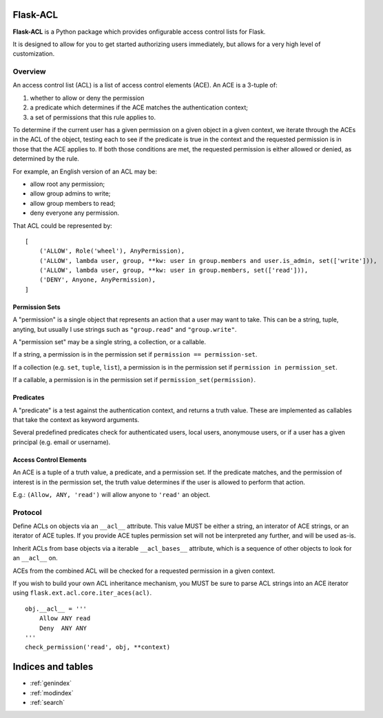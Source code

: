Flask-ACL
=========

**Flask-ACL** is a Python package which provides onfigurable access control lists for Flask.

It is designed to allow for you to get started authorizing users immediately, but allows for a very high level of customization.


Overview
--------

An access control list (ACL) is a list of access control elements (ACE). An ACE is a 3-tuple of:

1. whether to allow or deny the permission
2. a predicate which determines if the ACE matches the authentication context;
3. a set of permissions that this rule applies to.

To determine if the current user has a given permission on a given object in a given context, we iterate through the ACEs in the ACL of the object, testing each to see if the predicate is true in the context and the requested permission is in those that the ACE applies to. If both those conditions are met, the requested permission is either allowed or denied, as determined by the rule.

For example, an English version of an ACL may be:

- allow root any permission;
- allow group admins to write;
- allow group members to read;
- deny everyone any permission.

That ACL could be represented by::

    [
        ('ALLOW', Role('wheel'), AnyPermission),
        ('ALLOW', lambda user, group, **kw: user in group.members and user.is_admin, set(['write'])),
        ('ALLOW', lambda user, group, **kw: user in group.members, set(['read'])),
        ('DENY', Anyone, AnyPermission),
    ]


Permission Sets
^^^^^^^^^^^^^^^

A "permission" is a single object that represents an action that a user may want to take. This can be a string, tuple, anyting, but usually I use strings such as ``"group.read"`` and ``"group.write"``.

A "permission set" may be a single string, a collection, or a callable.

If a string, a permission is in the permission set if ``permission == permission-set``.

If a collection (e.g. ``set``, ``tuple``, ``list``), a permission is in the permission set if ``permission in permission_set``.

If a callable, a permission is in the permission set if ``permission_set(permission)``.


Predicates
^^^^^^^^^^

A "predicate" is a test against the authentication context, and returns a truth value. These are implemented as callables that take the context as keyword arguments.

Several predefined predicates check for authenticated users, local users, anonymouse users, or if a user has a given principal (e.g. email or username).


Access Control Elements
^^^^^^^^^^^^^^^^^^^^^^^

An ACE is a tuple of a truth value, a predicate, and a permission set. If the predicate matches, and the permission of interest is in the permission set, the truth value determines if the user is allowed to perform that action.

E.g.: ``(Allow, ANY, 'read')`` will allow anyone to ``'read'`` an object.


Protocol
--------

Define ACLs on objects via an ``__acl__`` attribute. This value MUST be either a string, an interator of ACE strings, or an iterator of ACE tuples. If you provide ACE tuples permission set will not be interpreted any further, and will be used as-is.

Inherit ACLs from base objects via a iterable ``__acl_bases__`` attribute, which is a sequence of other objects to look for an ``__acl__`` on.

ACEs from the combined ACL will be checked for a requested permission in a given context.

If you wish to build your own ACL inheritance mechanism, you MUST be sure to parse ACL strings into an ACE iterator using ``flask.ext.acl.core.iter_aces(acl)``.

::

    obj.__acl__ = '''
        Allow ANY read
        Deny  ANY ANY
    '''
    check_permission('read', obj, **context)






..
    Contents:

    .. toctree::
       :maxdepth: 2



Indices and tables
==================

* :ref:`genindex`
* :ref:`modindex`
* :ref:`search`

